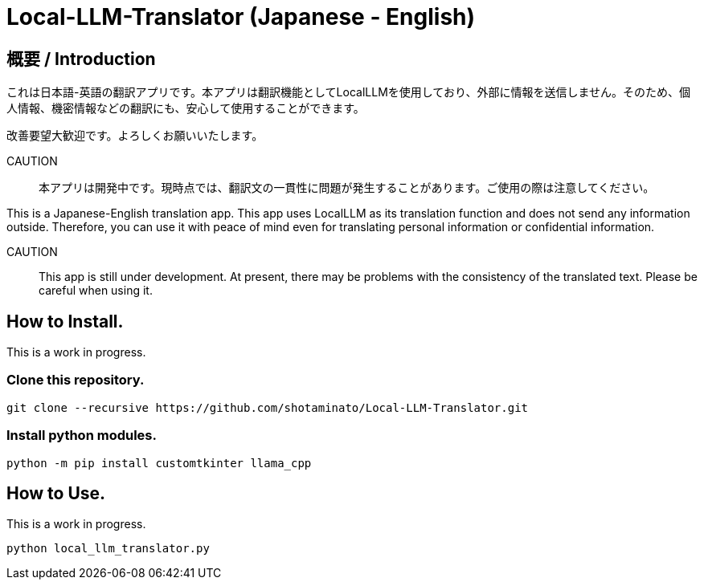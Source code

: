 # Local-LLM-Translator (Japanese - English)

## 概要 / Introduction
これは日本語-英語の翻訳アプリです。本アプリは翻訳機能としてLocalLLMを使用しており、外部に情報を送信しません。そのため、個人情報、機密情報などの翻訳にも、安心して使用することができます。 

改善要望大歓迎です。よろしくお願いいたします。

CAUTION::
本アプリは開発中です。現時点では、翻訳文の一貫性に問題が発生することがあります。ご使用の際は注意してください。

This is a Japanese-English translation app. This app uses LocalLLM as its translation function and does not send any information outside. Therefore, you can use it with peace of mind even for translating personal information or confidential information.

CAUTION::
This app is still under development. At present, there may be problems with the consistency of the translated text. Please be careful when using it. 


## How to Install.

This is a work in progress.

### Clone this repository.

[source,bash]
----
git clone --recursive https://github.com/shotaminato/Local-LLM-Translator.git
----

### Install python modules.

[source,bash]
----
python -m pip install customtkinter llama_cpp
----


## How to Use.

This is a work in progress.

[source,bash]
----
python local_llm_translator.py
----


